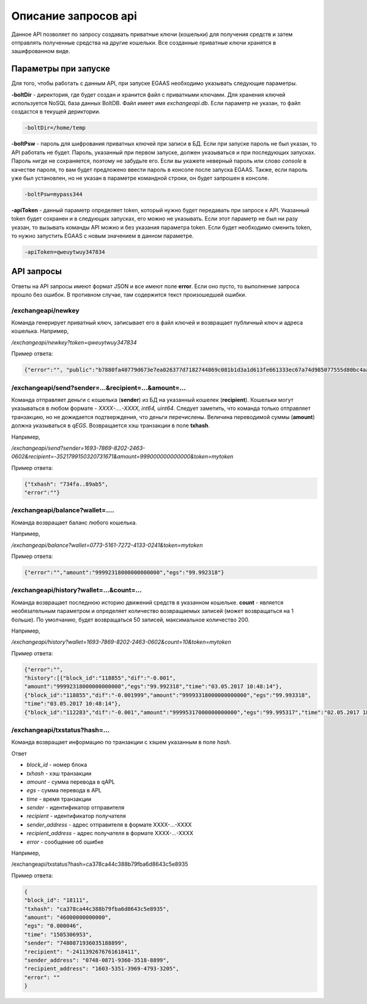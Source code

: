 ################################################################################
Описание запросов api
################################################################################

Данное API позволяет по запросу создавать приватные ключи (кошельки) для получения средств и затем отправлять полученные средства на другие кошельки. Все созданные приватные ключи хранятся в зашифрованном виде.

********************************************************************************
Параметры при запуске
********************************************************************************

Для того, чтобы работать с данным API, при запуске EGAAS необходимо указывать следующие параметры.

**-boltDir** - директория, где будет создан и хранится файл с приватными ключами. Для хранения ключей используется NoSQL база данных BoltDB. Файл имеет имя *exchangeapi.db*. Если параметр не указан, то файл создастся в текущей дериктории.

.. code:: 
      
      -boltDir=/home/temp

**-boltPsw** - пароль для шифрования приватных ключей при записи в БД. Если при запуске пароль не был указан, то API работать не будет. Пароль, указанный при первом запуске, должен указываться и при последующих запусках. Пароль нигде не сохраняется, поэтому не забудьте его. Если вы укажете неверный пароль или слово *console* в качестве пароля, то вам будет предложено ввести пароль в консоле после запуска EGAAS. Также, если пароль уже был установлен, но не указан в параметре командной строки, он будет запрошен в консоле.

.. code:: 

      -boltPsw=mypass344

**-apiToken** - данный параметр определяет token, который нужно будет передавать при запросе к API. Указанный token будет сохранен и в следующих запусках, его можно не указывать. Если этот параметр не был ни разу указан, то вызывать команды API можно и без указания параметра token. Если будет необходимо сменить token, то нужно запустить EGAAS с новым значением в данном параметре.

.. code:: 

      -apiToken=qweuytwuy347834

********************************************************************************
API запросы
********************************************************************************

Ответы на API запросы имеют формат JSON и все имеют поле **error**. Если оно пусто, то выполнение запроса прошло без ошибок. В противном случае, там содержится текст произошедшей ошибки.

/exchangeapi/newkey
==============================
Команда генерирует приватный ключ, записывает его в файл ключей и возвращает публичный ключ и адреса кошелька.
Например,

*/exchangeapi/newkey?token=qweuytwuy347834*

Пример ответа:

.. code:: 

   {"error":"", "public":"b7880fa40779d673e7ea026377d7182744869c081b1d3a1d613fe661333ec67a74d985077555d80bc4aa65f5994f238def72881d6c2b6c60ffcc2ec7f050141d", "address":"0773-5161-7272-4133-0241", "wallet_id":7735161727241330241}

/exchangeapi/send?sender=...&recipient=...&amount=...
==============================
Команда отправляет деньги с кошелька (**sender**) из БД на указанный кошелек (**recipient**). Кошельки могут указываться в любом формате - *XXXX-....-XXXX, int64, uint64*. Следует заметить, что команда только отправляет транзакцию, но не дожидается подтверждения, что деньги перечислены. Величина переводимой суммы (**amount**) должна указываться в *qEGS*. Возвращается хэш транзакции в поле **txhash**.

Например,

*/exchangeapi/send?sender=1693-7869-8202-2463-0602&recipient=-3521799150320731671&amount=999000000000000&token=mytoken*

Пример ответа: 

.. code:: 

     {"txhash": "734fa..89ab5",
     "error":""}


/exchangeapi/balance?wallet=....
==============================
Команда возвращает баланс любого кошелька.

Например,

*/exchangeapi/balance?wallet=0773-5161-7272-4133-0241&token=mytoken*

Пример ответа: 

.. code:: 

     {"error":"","amount":"99992318000000000000","egs":"99.992318"}

/exchangeapi/history?wallet=...&count=...
==============================
Команда возвращает последнюю историю движений средств в указанном кошельке. **count** - является необязательным параметром и определяет количество возвращаемых записей (может возвращаться на 1 больше). По умолчанию, будет возвращаться 50 записей, максимальное количество 200.

Например,

*/exchangeapi/history?wallet=1693-7869-8202-2463-0602&count=10&token=mytoken*

Пример ответа: 

.. code:: 

    {"error":"",
    "history":[{"block_id":"118855","dif":"-0.001",
    "amount":"99992318000000000000","egs":"99.992318","time":"03.05.2017 10:48:14"},
    {"block_id":"118855","dif":"-0.001999","amount":"99993318000000000000","egs":"99.993318",
    "time":"03.05.2017 10:48:14"},
    {"block_id":"112283","dif":"-0.001","amount":"99995317000000000000","egs":"99.995317","time":"02.05.2017 18:28:24"}]}

/exchangeapi/txstatus?hash=...
==============================

Команда возвращает информацию по транзакции с хэшем указанным в поле *hash*.

Ответ

* *block_id* - номер блока
* *txhash* - хэш транзакции
* *amount* - сумма перевода в qAPL
* *egs* - сумма перевода в APL
* *time* - время транзакции
* *sender* - идентификатор отправителя
* *recipient* - идентификатор получателя
* *sender_address* - адрес отправителя в формате XXXX-...-XXXX
* *recipient_address* - адрес получателя в формате XXXX-...-XXXX 
* *error* - сообщение об ошибке

Например,

/exchangeapi/txstatus?hash=ca378ca44c388b79fba6d8643c5e8935

Пример ответа:

.. code:: 

    {
    "block_id": "18111",
    "txhash": "ca378ca44c388b79fba6d8643c5e8935",
    "amount": "46000000000000",
    "egs": "0.000046",
    "time": "1505306953",
    "sender": "7480871936035188899",
    "recipient": "-2411392676761618411",
    "sender_address": "0748-0871-9360-3518-8899",
    "recipient_address": "1603-5351-3969-4793-3205",
    "error": ""
    }
